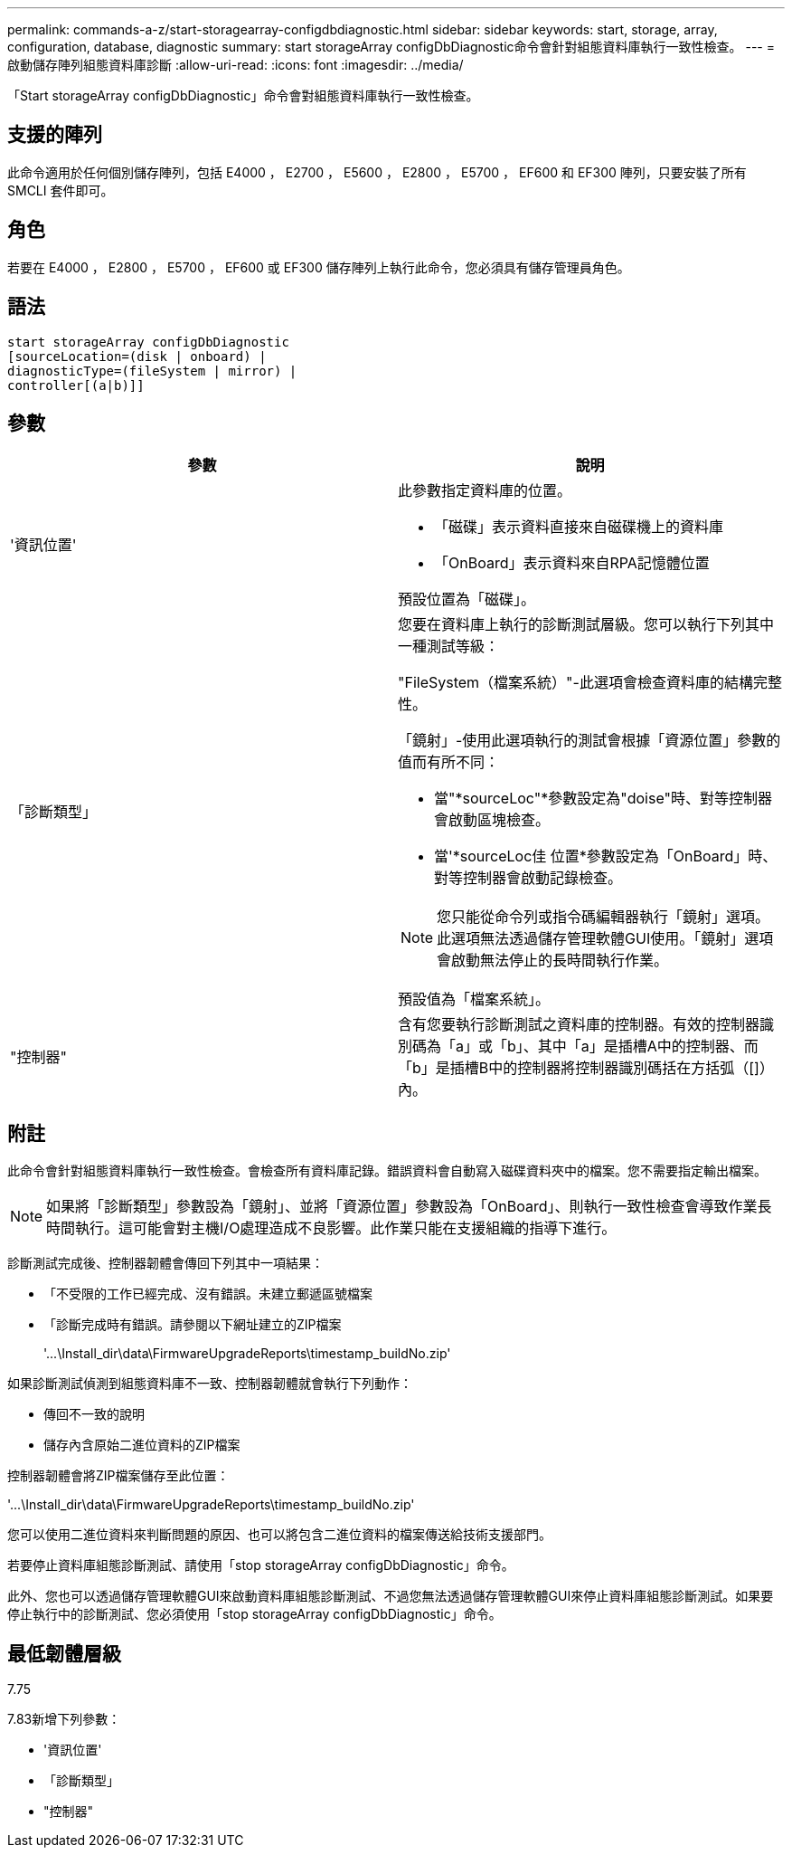 ---
permalink: commands-a-z/start-storagearray-configdbdiagnostic.html 
sidebar: sidebar 
keywords: start, storage, array, configuration, database, diagnostic 
summary: start storageArray configDbDiagnostic命令會針對組態資料庫執行一致性檢查。 
---
= 啟動儲存陣列組態資料庫診斷
:allow-uri-read: 
:icons: font
:imagesdir: ../media/


[role="lead"]
「Start storageArray configDbDiagnostic」命令會對組態資料庫執行一致性檢查。



== 支援的陣列

此命令適用於任何個別儲存陣列，包括 E4000 ， E2700 ， E5600 ， E2800 ， E5700 ， EF600 和 EF300 陣列，只要安裝了所有 SMCLI 套件即可。



== 角色

若要在 E4000 ， E2800 ， E5700 ， EF600 或 EF300 儲存陣列上執行此命令，您必須具有儲存管理員角色。



== 語法

[source, cli]
----
start storageArray configDbDiagnostic
[sourceLocation=(disk | onboard) |
diagnosticType=(fileSystem | mirror) |
controller[(a|b)]]
----


== 參數

[cols="2*"]
|===
| 參數 | 說明 


 a| 
'資訊位置'
 a| 
此參數指定資料庫的位置。

* 「磁碟」表示資料直接來自磁碟機上的資料庫
* 「OnBoard」表示資料來自RPA記憶體位置


預設位置為「磁碟」。



 a| 
「診斷類型」
 a| 
您要在資料庫上執行的診斷測試層級。您可以執行下列其中一種測試等級：

"FileSystem（檔案系統）"-此選項會檢查資料庫的結構完整性。

「鏡射」-使用此選項執行的測試會根據「資源位置」參數的值而有所不同：

* 當"*sourceLoc"*參數設定為"doise"時、對等控制器會啟動區塊檢查。
* 當'*sourceLoc佳 位置*參數設定為「OnBoard」時、對等控制器會啟動記錄檢查。


[NOTE]
====
您只能從命令列或指令碼編輯器執行「鏡射」選項。此選項無法透過儲存管理軟體GUI使用。「鏡射」選項會啟動無法停止的長時間執行作業。

====
預設值為「檔案系統」。



 a| 
"控制器"
 a| 
含有您要執行診斷測試之資料庫的控制器。有效的控制器識別碼為「a」或「b」、其中「a」是插槽A中的控制器、而「b」是插槽B中的控制器將控制器識別碼括在方括弧（[]）內。

|===


== 附註

此命令會針對組態資料庫執行一致性檢查。會檢查所有資料庫記錄。錯誤資料會自動寫入磁碟資料夾中的檔案。您不需要指定輸出檔案。

[NOTE]
====
如果將「診斷類型」參數設為「鏡射」、並將「資源位置」參數設為「OnBoard」、則執行一致性檢查會導致作業長時間執行。這可能會對主機I/O處理造成不良影響。此作業只能在支援組織的指導下進行。

====
診斷測試完成後、控制器韌體會傳回下列其中一項結果：

* 「不受限的工作已經完成、沒有錯誤。未建立郵遞區號檔案
* 「診斷完成時有錯誤。請參閱以下網址建立的ZIP檔案
+
'+...\Install_dir\data\FirmwareUpgradeReports\timestamp_buildNo.zip+'



如果診斷測試偵測到組態資料庫不一致、控制器韌體就會執行下列動作：

* 傳回不一致的說明
* 儲存內含原始二進位資料的ZIP檔案


控制器韌體會將ZIP檔案儲存至此位置：

'+...\Install_dir\data\FirmwareUpgradeReports\timestamp_buildNo.zip+'

您可以使用二進位資料來判斷問題的原因、也可以將包含二進位資料的檔案傳送給技術支援部門。

若要停止資料庫組態診斷測試、請使用「stop storageArray configDbDiagnostic」命令。

此外、您也可以透過儲存管理軟體GUI來啟動資料庫組態診斷測試、不過您無法透過儲存管理軟體GUI來停止資料庫組態診斷測試。如果要停止執行中的診斷測試、您必須使用「stop storageArray configDbDiagnostic」命令。



== 最低韌體層級

7.75

7.83新增下列參數：

* '資訊位置'
* 「診斷類型」
* "控制器"

